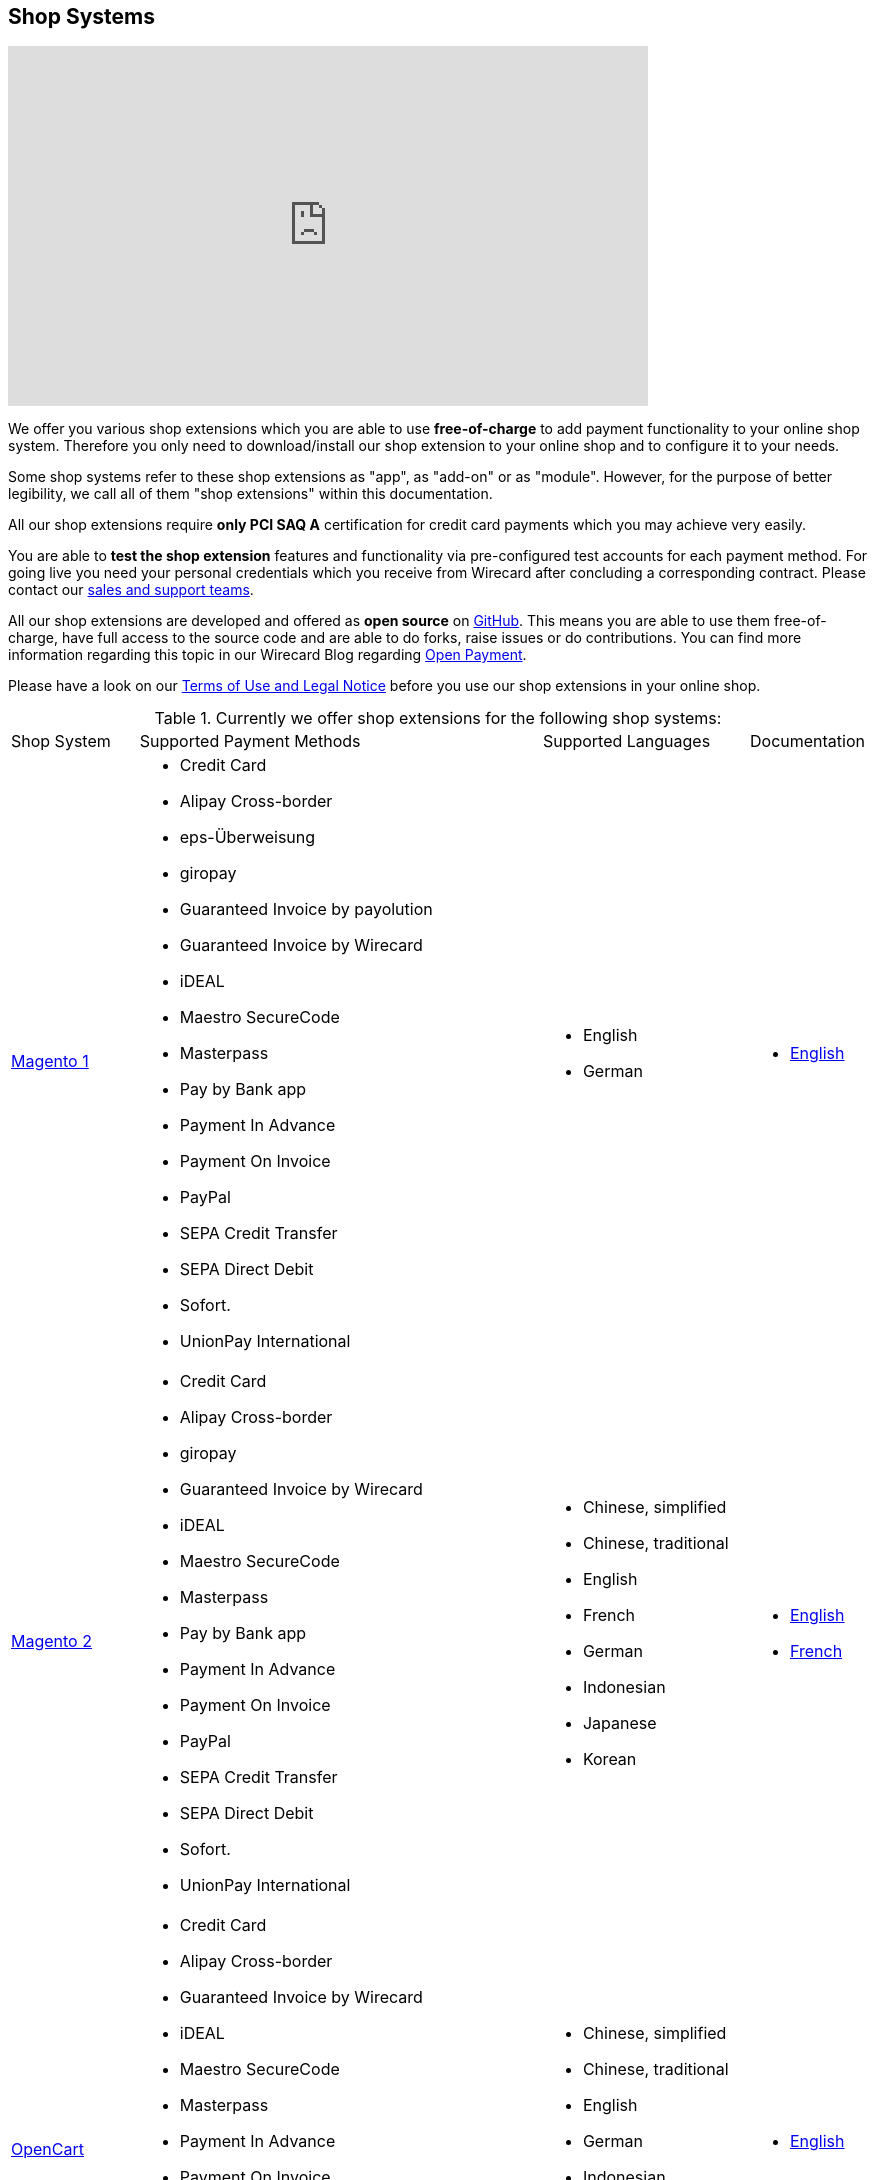 [#ShopSystems]
== Shop Systems

video::jO_86Hj0I60[youtube, width=640, height=360]

We offer you various shop extensions which you are able to
use *free-of-charge* to add payment functionality to your online shop
system. Therefore you only need to download/install our shop extension to
your online shop and to configure it to your needs.

Some shop systems refer to these shop extensions as "app", as
"add-on" or as "module". However, for the purpose of better legibility,
we call all of them "shop extensions" within this documentation.

All our shop extensions require *only PCI SAQ A* certification for credit
card payments which you may achieve very easily.

You are able to *test the shop extension* features and functionality via
pre-configured test accounts for each payment method. For going live you
need your personal credentials which you receive from Wirecard after
concluding a corresponding contract. Please contact our <<ContactUs, sales and support teams>>.

All our shop extensions are developed and offered as *open source* on link:https://github.com/wirecard[GitHub]. This means you are able
to use them free-of-charge, have full access to the source code and are
able to do forks, raise issues or do contributions. You can find more
information regarding this topic in our Wirecard Blog
regarding link:https://blog.wirecard.com/simply-uncomplicated-what-is-open-payment/[Open Payment].

Please have a look on
our <<ShopSystems_TermsOfUse, Terms of Use and Legal Notice>> before you use our shop extensions in your online
shop.

.Currently we offer shop extensions for the following shop systems:
[cols="15,50a,25a,10a"]
|===
|Shop System   |Supported Payment Methods |Supported Languages |Documentation
//ifndef::env-nova[]
| https://magento1.wirecard.com[Magento 1] |
      - Credit Card
      - Alipay Cross-border
      - eps-Überweisung
      - giropay
      - Guaranteed Invoice by payolution
      - Guaranteed Invoice by Wirecard
      - iDEAL
      - Maestro SecureCode
      - Masterpass
      - Pay by Bank app
      - Payment In Advance
      - Payment On Invoice
      - PayPal
      - SEPA Credit Transfer
      - SEPA Direct Debit
      - Sofort.
      - UnionPay International |
//endif::[]

//ifdef::env-nova[]
//| https://magento1.wirecard.com[Magento 1] |
//      - Credit Card
//      - eps-Überweisung
//      - iDEAL
//      - PayPal
//      - SEPA Credit Transfer
//      - SEPA Direct Debit |
//endif::[]

      - English
      - German  |

      - https://github.com/wirecard/magento-ee/wiki[English]

//ifndef::env-nova[]
| https://magento.wirecard.com[Magento 2] |
      - Credit Card
      - Alipay Cross-border
      - giropay
      - Guaranteed Invoice by Wirecard
      - iDEAL
      - Maestro SecureCode
      - Masterpass
      - Pay by Bank app
      - Payment In Advance
      - Payment On Invoice
      - PayPal
      - SEPA Credit Transfer
      - SEPA Direct Debit
      - Sofort.
      - UnionPay International |
//endif::[]

//ifdef::env-nova[]
//| https://magento.wirecard.com[Magento 2] |
//      - Credit Card
//      - iDEAL
//      - PayPal
//      - SEPA Credit Transfer
//      - SEPA Direct Debit |
//endif::[]

      - Chinese, simplified
      - Chinese, traditional
      - English
      - French
      - German
      - Indonesian
      - Japanese
      - Korean  |

      - https://github.com/wirecard/magento2-ee/wiki[English]
      - https://github.com/wirecard/magento2-ee/wiki/Accueil[French]

//ifndef::env-nova[]
| https://opencart.wirecard.com[OpenCart] |
      - Credit Card
      - Alipay Cross-border
      - Guaranteed Invoice by Wirecard
      - iDEAL
      - Maestro SecureCode
      - Masterpass
      - Payment In Advance
      - Payment On Invoice
      - PayPal
      - SEPA Credit Transfer
      - SEPA Direct Debit
      - Sofort.
      - UnionPay International |
//endif::[]

//ifdef::env-nova[]
//| https://opencart.wirecard.com[OpenCart] |
//      - Credit Card
//      - iDEAL
//      - PayPal
//      - SEPA Credit Transfer
//      - SEPA Direct Debit |
//endif::[]

      - Chinese, simplified
      - Chinese, traditional
      - English
      - German
      - Indonesian
      - Japanese
      - Korean   |

      - https://github.com/wirecard/opencart-ee/wiki[English]

//ifndef::env-nova[]
| https://oxid.wirecard.com/[OXID] |
      - Credit Card
      - eps-Überweisung
      - giropay
      - Guaranteed Invoice by payolution
      - Guaranteed Invoice by Wirecard
      - iDEAL
      - PayPal
      - SEPA Credit Transfer
      - SEPA Direct Debit
      - Sofort. |
//endif::[]

//ifdef::env-nova[]
//| https://oxid.wirecard.com/[OXID] |
//      - Credit Card
//      - eps-Überweisung
//      - iDEAL
//      - PayPal
//      - SEPA Credit Transfer
//      - SEPA Direct Debit |
//endif::[]

      - English
      - German  |

      - https://github.com/wirecard/oxid-ee/wiki[English]

//ifndef::env-nova[]
| https://prestashop.wirecard.com[PrestaShop] |
      - Credit Card and Maestro SecureCode
      - Alipay Cross-border
      - Guaranteed Invoice by Wirecard
      - iDEAL
      - Masterpass
      - Payment In Advance
      - Payment On Invoice
      - PayPal
      - Przelewy24
      - SEPA Credit Transfer
      - SEPA Direct Debit
      - Sofort.
      - UnionPay International |
//endif::[]

//ifdef::env-nova[]
//| https://prestashop.wirecard.com[PrestaShop] |
//      - Credit Card and Maestro SecureCode
//      - iDEAL
//      - PayPal
//      - SEPA Credit Transfer
//      - SEPA Direct Debit |
//endif::[]

      - Chinese, simplified
      - Chinese, traditional
      - English
      - French
      - German
      - Indonesian
      - Japanese
      - Korean
      - Polish  |

      - https://github.com/wirecard/prestashop-ee/wiki[English]
      - https://github.com/wirecard/prestashop-ee/wiki/Accueil[French]

//ifndef::env-nova[]
| https://salesforce.wirecard.com[Salesforce Commerce Cloud] |
      - Credit Card
      - PayPal
      - SEPA Credit Transfer
      - SEPA Direct Debit
      - Sofort. |
//endif::[]

//ifdef::env-nova[]
//| https://salesforce.wirecard.com[Salesforce Commerce Cloud] |
//      - Credit Card
//      - PayPal
//      - SEPA Credit Transfer
//      - SEPA Direct Debit |
//endif::[]

      - English |

      - https://github.com/wirecard/salesforce-ee/wiki[English]

//ifndef::env-nova[]
| https://sapcommerce.wirecard.com[SAP Commerce] |
      - Credit Card and Maestro SecureCode
      - Alipay Cross-border
      - Guaranteed Invoice by Wirecard
      - iDEAL
      - Masterpass
      - Payment In Advance
      - Payment On Invoice
      - PayPal
      - SEPA Direct Debit
      - Sofort.
      - UnionPay International |
//endif::[]

//ifdef::env-nova[]
//| https://sapcommerce.wirecard.com[SAP Commerce] |
//      - Credit Card and Maestro SecureCode
//      - iDEAL
//      - PayPal
//      - SEPA Direct Debit |
//endif::[]

      - English
      - German   |

      - https://github.com/wirecard/sap-commerce-ee/wiki[English]

//ifndef::env-nova[]
| https://shopify.wirecard.com[Shopify] |
      - Credit Card and Maestro SecureCode
      - Pay by Bank app
      - PayPal
      - SEPA Direct Debit
      - Sofort.               |
//endif::[]

//ifdef::env-nova[]
//| https://shopify.wirecard.com[Shopify] |
//      - Credit Card and Maestro SecureCode
//      - PayPal
//      - SEPA Direct Debit |
//endif::[]

      - Chinese, simplified
      - Chinese, traditional
      - English
      - French
      - German
      - Indonesian
      - Japanese
      - Korean    |

      - https://github.com/wirecard/shopify-ee/wiki[English]
      - https://github.com/wirecard/shopify-ee/wiki/Accueil[French]

//ifndef::env-nova[]
| https://shopware.wirecard.com[Shopware] |
      - Credit Card and Maestro SecureCode
      - Alipay Cross-border
      - eps-Überweisung
      - Guaranteed Invoice by Wirecard
      - iDEAL
      - Masterpass
      - Payment In Advance
      - Payment On Invoice
      - PayPal
      - SEPA Credit Transfer
      - SEPA Direct Debit
      - Sofort.
      - UnionPay International |
//endif::[]

//ifdef::env-nova[]
//| https://shopware.wirecard.com[Shopware] |
//      - Credit Card and Maestro SecureCode
//      - eps-Überweisung
//      - iDEAL
//      - PayPal
//      - SEPA Credit Transfer
//      - SEPA Direct Debit |
//endif::[]

      - English
      - German   |

      - https://github.com/wirecard/shopware-ee/wiki[English]

//ifndef::env-nova[]
| https://woocommerce.wirecard.com[WooCommerce] |
      - Credit Card and Maestro SecureCode
      - Alipay Cross-border
      - eps-Überweisung
      - Guaranteed Invoice by Wirecard
      - iDEAL
      - Masterpass
      - Pay by Bank app
      - Payment In Advance
      - Payment On Invoice
      - PayPal
      - SEPA Credit Transfer
      - SEPA Direct Debit
      - Sofort.
      - UnionPay International |
//endif::[]

//ifdef::env-nova[]
//| https://woocommerce.wirecard.com[WooCommerce] |
//      - Credit Card and Maestro SecureCode
//      - eps-Überweisung
//      - iDEAL
//      - PayPal
//      - SEPA Credit Transfer
//      - SEPA Direct Debit |
//endif::[]

      - Chinese, simplified
      - Chinese, traditional
      - English
      - French
      - German
      - Indonesian
      - Japanese
      - Korean   |

      - https://github.com/wirecard/woocommerce-ee/wiki[English]
      - https://github.com/wirecard/woocommerce-ee/wiki/Accueil[French]
      - https://github.com/wirecard/woocommerce-ee/wiki/Startseite[German]

|===

If you require another shop system not listed here or if you need
additional payment methods or languages,
please <<ContactUs, contact our sales and support teams>>.

.Adding payment methods

Add more payments methods with the
link:https://github.com/wirecard/paymentSDK-php[Wirecard PHP Payment SDK] or
our <<PaymentMethods, _{payment-gateway}_ payment methods>>.

Want to contribute? Send us a pull-request on GitHub and we will get in
touch with you.


.Our shop extensions offer the following functionalities:

- *Credit card* payments based on a *seamless integration* via Seamless
Payment Page, so that your consumers have a perfectly integrated payment
experience in your online shop.
- All our shop extensions require *only PCI DSS SAQ A*, which is the
easiest possible PCI SAQ level, so that you do not need to hassle with
PCI related details.
- All *alternative payment methods* are integrated via REST API of our
{payment-gateway} to offer all features and
flexibility in integration for each payment method.
- All payment methods are integrated individually which enables you
to *configure* them separately to your specific demand.
- Post-processing operations (like *capture, refund or cancel*) for each
payment method are directly supported in the back-end of the shop
system, so that your transactions within Wirecard are synchronized to
the orders in your online shop.
- Support of *one-click-checkout for credit card* payments, so that
recurring consumers of your online shop can easily and fast do their
further payments.
- Integration of a *live-chat with our support team* within the
configuration of the shop extension and offered features and payment
methods, so that you get a quick and interactive help when and where you
need it.
- Integration to *Wirecard Risk Management*, so that you are able to use
risk and fraud tools to reduce fraudulent transactions in your online
shop.
- Regular *updates of all of our shop extensions* to offer you
compatibility to the current versions of shop systems.

//-

.Advantages of using shop extensions developed and maintained by Wirecard

- All our shop extensions are based on the principles of *open source* development and available for free for everyone. Please have
also a look on our Blog article
regarding link:https://blog.wirecard.com/simply-uncomplicated-what-is-open-payment/[*Open Payment*].
- You are able to download, install and configure the shop extension and do
as many *test transactions* as you want to do.
- All shop extensions are available with their complete *source code* and *history*
of all changes, so that you are able to change the
shop extension to your business need.
- We offer you *free support by email or phone* if you have any
questions regarding the installation and configuration of our shop extensions.
- You and your integrator are able to *raise issues, make pull requests or create forks* within all functionality GitHub offers to you.
- You are able to *contribute* to improve a shop extension, so that your
features are also available within all new versions we are releasing.

//-

Finally, feel free to take a look at <<ShopSystems_Myths, Myths regarding the usage of a shop extension in your online shop>>.

[#ShopSystems_TermsOfUse]
=== Terms of Use

. The extensions offered are provided free of charge by Wirecard AG and
are explicitly not part of the Wirecard AG range of products and
services.
. They have been tested and approved for full functionality in the
standard configuration (status on delivery) of the corresponding shop
system. They are under General Public License Version 3 (GPLv3) and can
be used, developed and passed on to third parties under the same terms.
. However, Wirecard AG does not provide any guarantee or accept any
liability for any errors occurring when used in an enhanced, customized
shop system configuration.
. Operation in an enhanced, customized configuration is at your own
risk and requires a comprehensive test phase by the user of the extension.
. Customers use the extensions at their own risk. Wirecard AG does not
guarantee their full functionality neither does Wirecard AG assume
liability for any disadvantages related to the use of the extensions.
Additionally, Wirecard AG does not guarantee the full functionality for
customized shop systems or installed extensions of other vendors of extensions
within the same shop system.
. Customers are responsible for testing the extension's functionality
before starting productive operation.
. By installing the extension into the shop system the customer agrees to
these terms of use. Please do not use the extension if you do not agree to
these terms of use!
. Uninstalling the extension may result in the loss of data.

//-

[#ShopSystems_LegalNotes]
==== Legal Notes

No warranty whatsoever can be granted on any alterations and/or new
implementations as well as resulting diverging usage not supported or
described within this documentation.

[#ShopSystems_Myths]
=== Common Misconceptions

====
"My payment processes have to fit perfectly to that processes offered by the
shop system, otherwise I have to adapt either the shop extension or my processes!"
====
::
We are integrating the _{payment-gateway}_ based on the
standards of the corresponding shop system. This enables us a very tight
integration of our interface to the default payment process offered by
the shop system. Therefore our payment processes are integrated as
intended by the shop system.
+
If you, as a merchant, require different processes than offered by the
shop system and our shop extension, you have the following possibilities:

. Re-think your decision choosing your shop system. Maybe another shop
system fits better to your processes.
. Adapt the shop system and maybe also the shop extension to your
business needs. This is possible for nearly all shop systems, because
they offer an open source version you are allowed to modify as you want.

//-

---

====
"I will have additional costs due to changes in the
source code of the shop extension which have to be done by my developers or
my integrator and they are not used to the structure and source code
of the shop extension!"
====
::
or
====
"If my processes will be required to change, then I have to adopt
the shop extension again. An integration by my own would be more flexible
for me!"
====
::
or
====
In the long run, the sum of efforts to update and maintain the
shop extension is much higher than a personalized integration. Additionally,
I have to consider that it takes much time to update a shop extension!
====
::
or
====
"I have heard from other merchants that a direct and personal
integration to my online shop is much faster and cheaper than using a
shop extension!"
====
::
Overall seen it is always much cheaper and faster for you as merchant to
start with a full-featured and functional shop extension tailored and
deeply integrated into your shop system. Otherwise, if you do the
integration on your own from scratch you have to deal with all the
payment related details of the shop system and the integration details
of the payment interfaces to Wirecard.
+
Additionally, a shop extension offers the following advantages:

. We are constantly maintaining and updating our shop extensions
regarding the updates of the shop system, integration of payment methods
and adding new features. If you do the integration on your own from
scratch you have to do this solely on your own which may end in permanent
attention and effort to keep track with the shop system, regulations and
security updates.
. If your changes and adoptions are of interest also for other
integrators or developers, you may raise a pull-request on GitHub and
our developers will check your contribution. If it is fine, we will add
it to the source code of our shop extension, so that for each new version
of our shop extension your changes/adoptions are part of a release and you
do not need to adopt it every time we do an update.

//-
::
Even if you decide to do your own integration from scratch, please
keep in mind to use our shop extension as a "blue print" which may help you
regarding the implementation of various features, workflows and payment
methods.

---

====
"If there is a new version of the shop extension, I have to redo all
my manual changes again!"
====
::
Within the update of a shop extension your configuration and your already
existing transactions are also available in the new version of the shop
extension. If you did only small changes in your shop extension installation,
you may find the differences easy via your version control system and
are able to merge them to the updated shop extension. If there are larger
changes regarding functionality you may consider to raise a pull-request
in GitHub, so that our developers may integrate your feature to the shop
system and then this feature will also be part of each new version we
release.

---

====
"Shop extensions are not as often and as fast updated as I require it!"
====
::
If there are no substantial changes in the interface of the shop system
and the payment process, our shop extension will work out-of-the-box also
with newer versions of the shop system, especially if there are only
minor updates of the shop system itself.
+
We at Wirecard are doing our best to have our shop extensions as near as
possible to the releases of the shop vendors. But we are not able to
guarantee that we can do an update on a daily-basis and in comparison to
the market we do updates very fast and have had a proven
track for many years.
+
On the other hand if you do the integration on your own, you have to
check and update your own integration also.

---

====
"Shop extensions cause troubles in conjunction with other extensions I
have installed within my shop system!"
====
::
All our shop extensions are developed strictly to the rules, frameworks and
hooks of the shop system. Therefore, you are able to use our shop extensions
in parallel within one shop and we do not interfere with other shop extensions
you may have installed in your shop system. If there are troubles with
other shop extensions disturbing the payment process, we would like to
recommend you to disable these extensions or check for a newer and
compatible version. If this does not solve the problem, please contact
our support teams, so we can maybe find a workaround for you.

---

====
"Shop extensions only support the current version of the shop system
and therefore you have to update your shop system to use the shop
extension!"
====
::
If you want to use an older version of our shop extension, you can find and
download all previously released versions directly from GitHub. Even we
offer this, we strongly recommend that you update your shop system
accordingly to the releases of the shop vendor, so that your online shop
is up-to-date regarding features, functions and security.
+
If you may have other or additional doubts, please do not hesitate to
contact our <<ContactUs, sales and support teams>>.
